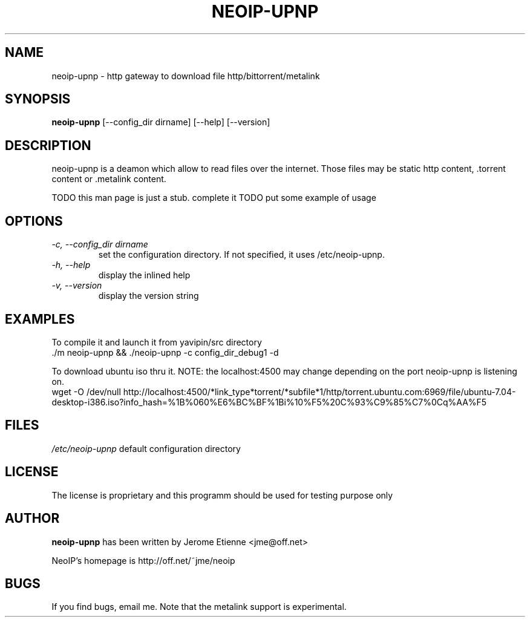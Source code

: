 .\" -*- nroff -*-
.TH NEOIP-UPNP 8 "Dec 2006" "neoip-upnp(1)" "neoip-upnp's Manual"
.SH NAME
neoip-upnp - http gateway to download file http/bittorrent/metalink
.SH SYNOPSIS
.B neoip-upnp
[--config_dir dirname] [--help] [--version]
.SH DESCRIPTION
neoip-upnp is a deamon which allow to read files over the internet.
Those files may be static http content, .torrent content or .metalink content.

TODO this man page is just a stub. complete it
TODO put some example of usage


.SH OPTIONS
.TP
.I "-c, --config_dir dirname"
set the configuration directory.
If not specified, it uses /etc/neoip-upnp.
.TP
.I "-h, --help"
display the inlined help
.TP
.I "-v, --version"
display the version string

.SH EXAMPLES
To compile it and launch it from yavipin/src directory
  ./m neoip-upnp && ./neoip-upnp -c config_dir_debug1 -d

To download ubuntu iso thru it. NOTE: the localhost:4500 may change depending on the port neoip-upnp is listening on.
  wget -O /dev/null http://localhost:4500/*link_type*torrent/*subfile*1/http/torrent.ubuntu.com:6969/file/ubuntu-7.04-desktop-i386.iso?info_hash=%1B%060%E6%BC%BF%1Bi%10%F5%20C%93%C9%85%C7%0Cq%AA%F5
  
.SH FILES
\fI/etc/neoip-upnp\fR
default configuration directory

.SH LICENSE
The license is proprietary and this programm should be used for testing purpose only

.SH AUTHOR
.B neoip-upnp
has been written by Jerome Etienne <jme@off.net>

NeoIP's homepage is http://off.net/~jme/neoip

.SH BUGS
If you find bugs, email me.
Note that the metalink support is experimental.
